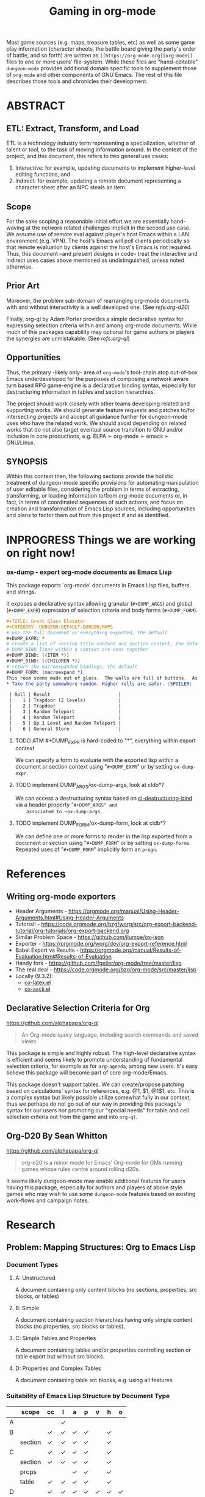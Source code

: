 #+TITLE: Gaming in org-mode
# #+OPTIONS: toc:nil

Most game sources (e.g. maps, treasure tables, etc) as well as some game play information (character sheets, the battle board giving the party's order of battle, and so forth) are written as ~[[https://org-mode.org][org-mode]]~ files to one or more users' file-system.  While these files are "hand-editable" ~dungeon-mode~ provides additional domain specific tools to supplement those of ~org-mode~ and other components of GNU Emacs.  The rest of this file describes those tools and chronicles their development.

* ABSTRACT


** ETL: Extract, Transform, and Load

   ETL is a technology industry term representing a specialization,
   whether of talent or tool, to the task of moving information around.
   In the context of the project, and this document, this refers to two
   general use cases:

   1. Interactive: for example, updating documents to implement
      higher-level editing functions, and
   2. Indirect: for example, updating a remote document representing a
      character sheet after an NPC steals an item.

** Scope

  For the sake scoping a reasonable initial effort we are essentially
  hand-waving at the network related challenges implicit in the second
  use case.  We assume use of remote eval against player's host Emacs
  within a LAN environment (e.g. VPN).  The host's Emacs will poll
  clients periodically so that remote evaluation by clients against
  the host's Emacs is not required.  Thus, this document --and present
  designs in code-- treat the interactive and indirect uses cases
  above mentioned as undistinguished, unless noted otherwise.

** Prior Art

  Moreover, the problem sub-domain of rearranging org-mode documents
  with and without interactivity is a well developed one. (See [[Org-D20 By Sean Whitton][refs:org-d20]])

  Finally, org-ql by Adam Porter provides a simple declarative syntax
  for expressing selection criteria within and among org-mode
  documents. While much of this packages capability may optional for
  game authors or players the synergies are unmistakable. (See [[Declarative Selection Criteria for Org][refs:org-ql]])

** Opportunities

  Thus, the primary -likely only- area of ~org-mode~'s tool-chain atop
  out-of-box Emacs underdeveloped for the purposes of composing a
  network aware turn based RPG game-engine is a declarative binding
  syntax, especially for destructuring information in tables and
  section hierarchies.

  The project should work closely with other teams developing related
  and supporting works.  We should generate feature requests and
  patches to/for intersecting projects and accept all guidance further
  for dungeon-mode uses who have the related work.  We should avoid
  depending on related works that do not also target eventual source
  transition to GNU and/or inclusion in core productions,
  e.g. ELPA ➢ org-mode ➢ emacs ➢ GNU/Linux.

** SYNOPSIS

  Within this context then, the following sections provide the
  holistic treatment of dungeon-mode specific provisions for
  automating manipulation of user editable files, considering the
  problem in terms of extracting, transforming, or loading information
  to/from org-mode documents or, in fact, in terms of coordinated
  sequences of such actions, and focus on creation and transformation
  of Emacs Lisp sources, including opportunities and plans to factor
  them out from this project if and as identified.

* INPROGRESS Things we are working on right now!

*** ox-dump - export org-mode documents as Emacs Lisp

    This package exports `org-mode' documents in Emacs Lisp files, buffers, and strings.

    It exposes a declarative syntax allowing granular (~#+DUMP_ARGS~) and
    global (~#+DUMP_EXPR~) expression of selection criteria and body forms
    (~#+DUMP_FORM~).

    #+BEGIN_SRC org
    #+TITLE: Great Glass Elevator
    #+CATEGORY: DUNGEON:DEFAULT-DUNGON:MAPS
    # use the full document or everything exported, the default
    #+DUMP_EXPR: *
    # create a list of section title content and section content, the default
    # DUMP_BIND lines within a context are cons together
    #+DUMP_BIND: ((ITEM *))
    #+DUMP_BIND: ((CHILDREN *))
    # return the macroexpanded bindings, the default
    #+DUMP_FORM: (macroexpand *)
    This room seems made out of glass.  The walls are full of buttons.  As you enter the door slides shut behind you.  Roll a die.
    * Take the party somewhere random. Higher rolls are safer. :SPOILER:

     | Roll | Result                         |
     |    1 | Trapdoor (2 levels)            |
     |    2 | Trapdoor                       |
     |    3 | Random Teleport                |
     |    4 | Random Teleport                |
     |    5 | Up 1 Level and Random Teleport |
     |    6 | General Store                  |

     #+END_SRC


#+END_SRC


**** TODO ATM #+DUMP_EXPR is hard-coded to "*", everything within export context
    We can specify a form to evaluate with the exported lisp within a
    document or section context using "~#+DUMP_EXPR~" or by setting
    ~ox-dump-expr~.

**** TODO implement DUMP_ARGS/ox-dump-args, look at cldb*?
    We can access a destructuring syntax based on
    [[info:cl-lib][cl-destructuring-bind]] via a header property "~#+DUMP_ARGS" and
    associated to ~ox-dump-args~.

**** TODO implement DUMP_FORM/ox-dump-form, look at cldb*?
    We can define one or more forms to render in the lisp exported
    from a document or section using "~#+DUMP_FORM~" or by setting
    ~ox-dump-forms~.  Repeated uses of "~#+DUMP_FORM~" implicitly form an
    ~progn~.


* References

** Writing org-mode exporters

   * Header Arguments - https://orgmode.org/manual/Using-Header-Arguments.html#Using-Header-Arguments
   * Tutorial! - https://code.orgmode.org/bzg/worg/src/org-export-backend-tutorial/org-tutorials/org-export-backend.org
   * Similar Problem Space - https://github.com/jlumpe/ox-json
   * Exporter - https://orgmode.org/worg/dev/org-export-reference.html
   * Babel Export vs Results - https://orgmode.org/manual/Results-of-Evaluation.html#Results-of-Evaluation
   * Handy fork - https://github.com/fgeller/org-mode/tree/master/lisp
   * The real deal - https://code.orgmode.org/bzg/org-mode/src/master/lisp
   * Locally (9.3.2):
     + [[file:~/.emacs.d/elpa/org-9.3.2/ox-latex.el][ox-latex.el]]
     + [[file:~/.emacs.d/elpa/org-9.3.2/ox-ascii.el][ox-ascii.el]]

** Declarative Selection Criteria for Org

   https://github.com/alphapapa/org-ql

   #+BEGIN_QUOTE
   An Org-mode query language, including search commands and saved views
   #+END_QUOTE

   This package is simple and highly robust.  The high-level
   declarative syntax is efficient and seems likely to promote
   understanding of fundamental selection criteria, for example as for
   ~org-agenda~, among new users.  It's easy believe this package will
   become part of core org-mode/Emacs.

   This package doesn't support tables.  We can create/propose
   patching based on calculations' syntax for references, e.g. @1, $1,
   @1$1, etc.  This is a complex syntax but likely possible utilize
   somewhat fully in our context, thus we perhaps do not go out of our
   way in providing this package's syntax for our users nor promoting
   our "special needs" for table and cell selection criteria out from
   the game and into ~org-ql~.

** Org-D20 By Sean Whitton

   https://github.com/alphapapa/org-ql

   #+BEGIN_QUOTE
   org-d20 is a minor mode for Emacs' Org-mode for GMs running games whose rules centre around rolling d20s.
   #+END_QUOTE

   It seems likely dungeon-mode may enable additional features for
   users having this package, especially for authors and players of
   above style games who may wish to use some ~dungeon-mode~ features
   based on existing work-flows and campaign notes.

* Research

** Problem: Mapping Structures: Org to Emacs Lisp

*** Document Types
     :PROPERTIES:
     :CUSTOM_ID: DocumentTypesSection
     :END:
**** A: Unstructured
     A document containing only content blocks (no sections,
     properties, src blocks, or tables)

**** B: Simple

     A document containing section hierarchies having only simple
     content blocks (no properties, src blocks or tables).

**** C: Simple Tables and Properties

     A document containing tables and/or properties controlling section
     or table export but without src blocks.

**** D: Properties and Complex Tables

     A document containing table src blocks, e.g. using all features.

*** Suitability of Emacs Lisp Structure by Document Type

    #+TOC: headlines 1 :target #DocumentTypesSection

    |   | scope   | cc | l | a | p | v | h | o |
    |---+---------+----+---+---+---+---+---+---|
    | A |         |    | ✓ |   |   |   |   |   |
    |---+---------+----+---+---+---+---+---+---|
    | B |         | ✓  | ✓ | ✓ | ✓ |   | ✓ |   |
    |   | section | ✓  | ✓ | ✓ | ✓ |   | ✓ |   |
    |---+---------+----+---+---+---+---+---+---|
    | C |         | ✓  | ✓ | ✓ | ✓ |   | ✓ |   |
    |   | section | ✓  | ✓ | ✓ | ✓ |   | ✓ |   |
    |   | props   |    |   | ✓ | ✓ |   | ✓ |   |
    |   | table   | ✓  | ✓ | ✓ | ✓ |   | ✓ |   |
    |---+---------+----+---+---+---+---+---+---|
    | D |         | ✓  | ✓ | ✓ | ✓ | ✓ | ✓ | ✓ |
    |   | section | ✓  | ✓ | ✓ | ✓ |   | ✓ |   |
    |   | props   |    |   | ✓ | ✓ |   | ✓ |   |
    |   | table   | ✓  | ✓ | ✓ | ✓ | ✓ | ✓ |   |
    |   | src     | ✓  | ✓ | ✓ | ✓ |   |   | ✓ |
    |---+---------+----+---+---+---+---+---+---|

**** Solution: A simple approach to mapping

     * *Given*: a PREFERENCE among available conversions which may vary
       by block/section and which takes as default the right most
       Suitability option, from the table above.
     * Sections are evaluated from the inside out
     * Evaluate source blocks and table formula until things stop changing.
     * Process blocks per section from the inside out in the
       following order: DRAWERS, RESULTS, TABLES, TEXT, the SECTION
     * Evaluate vars/props to find the applicable/default PREFERENCE
     * Create lists by appending all sections including title and
       content children and contained blocks, in the order given.
     * Create cons cells as one of:
       * (src . results)
       * (table . (( row1 )( row2 ) ...))
       * (section-title . children)




** Problem: Collecting Source Materials

   Solution Objective:

   As a game author I want to use org-mode properties to describe
   how to load arbitrary game sources as Emacs Lisp data.

*** Use Cases

**** Random Result from Linked Tables                             :TODO:TEST:

     This pattern is commonly used in treasure and creature selection
     mechanics as well by boxcars and snake-eyes tables.

     * SOURCE, an org-file, contains a series of square (6x6 TABLES) without headers
     * Each CELL within each of TABLES contains either
       | Result    | number or string literal              |
       | Reference | as for [[https://orgmode.org/manual/References.html#References][remote]] in formula, e.g. ~(NAME)~ |
     * Exporting will yield RESULT as a single value:
       1. Choose a random cell from the first table
       2. If the chosen cell contains a number or string return it
       3. otherwise, start again selecting from the referenced table

**** Selected Result from Linked Tables                           :TODO:TEST:

     This is similar to the [[Random Result from Linked Tables][Random Result from Linked Tables]] use case
     but supports a specific table, row, column intersection
     e.g. representing dice rolls or otherwise selection into the
     table-set.

     * SOURCE, an org-file, contains a series of square (6x6 TABLES) without headers
     * REFERENCE, a property, as for [[https://orgmode.org/manual/References.html#References][remote]] in formula, e.g. ~(NAME, REF)~
     * RESULT of exporting the document, either:
       | A number or string literal.                             |
       | A table reference as for [[https://orgmode.org/manual/References.html#References][remote]] in formula, e.g. ~(NAME)~ |

**** Destructuring Linked Tables                                  :TODO:TEST:

     This pattern enables selection of some or all of a table-set,
     such as for custom lookup implementation to and cache tables, for
     example of dawing instuctions, in memory.

     * SOURCE, an org-file, contains a series of TABLES, each having:
       | ~hrow~   | 0-1 | the top of the table may contain titles      |
       | ~hlines~ |   * | horizontal separation rows                   |
       | ~mcol~   | 0-1 | col, reserved for [[https://orgmode.org/manual/Advanced-features.html#Advanced-features][special marking characters]] |
     * ARGS, a property, as for [[info:cl#Macros][cl-destructuring-bind]]
       #+BEGIN_SRC org
         #+DUMP_ARGS: ((feature (@1)) (path (@2)))
       #+END_SRC
     * EXPR, a property, as for EXPR in [[info:cl#Macros][cl-destructuring-bind]]
       #+BEGIN_SRC org
         #+DUMP_EXPR: (list feature ('path path))
       #+END_SRC
     * RESULT of exporting the document is a macro-expanded form as
       from [[info:cl#Macros][cl-destructuring-bind]].

#  LocalWords:  destructuring ETL

** Problem: Expressing Content Semantics

   _Solution Objective_

   #+begin_quote
   As a creator I want a simple means to express how sources
   materials relate.
   #+end_quote

   /Background/

   RPGs consist of many, many blocks of source materials
   which it may be convenient to store across files or larger
   hierarchically arranged sets depending on the situation.

   It is our intent to allow game designers, as well as players, a
   great degree of latitude, for example to customize game materials
   such as to embellish upon them with additional narratives.  Further
   complicating the problem space, the game concepts (or "content
   sub-domains") are themselves not etched but rather may freely vary
   from game to game and from moment to moment as we change the rules.

   In the context of creating games to play either traditionally using
   hard-copies and dice or else on-line using Emacs, it is vital to
   provide a uniform mechanism to separate concerns related
   specifically to "Extraction" (e.g. the de-serialization or parsing
   for machine use), from the primary content which necessarily must
   dominate document and cross-document organizational designs.

*** Use-Cases

**** Execute A Form When Productions Bind Successfully

     This is the general pattern of use.  Evaluate a body form given
     a production of a BNF grammar is when-let bound successfully.

  *
